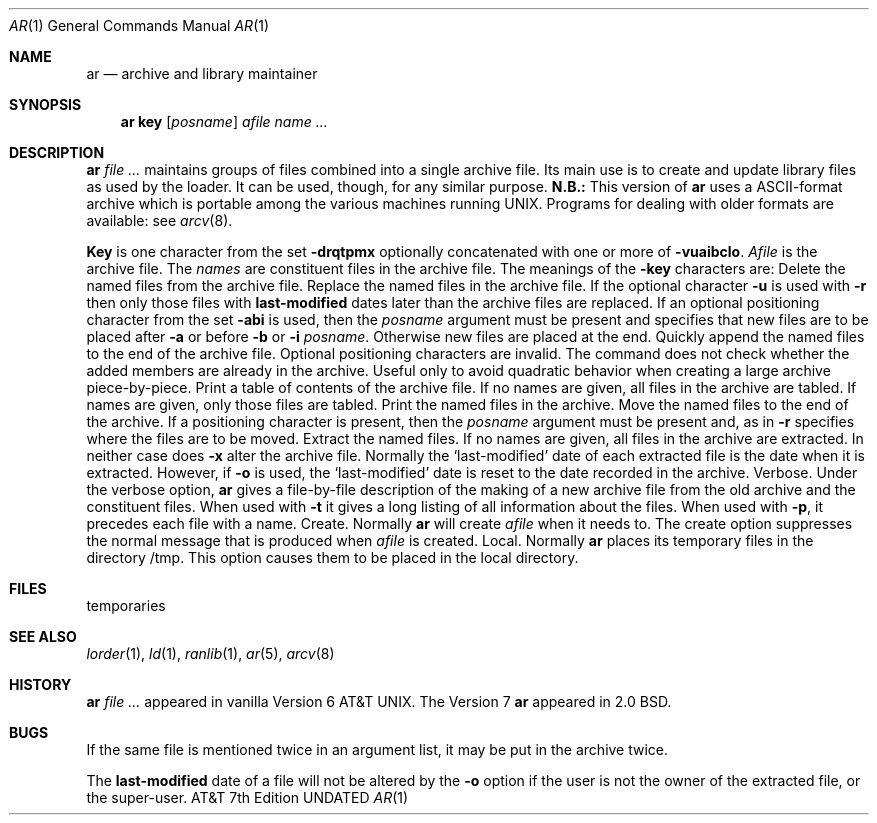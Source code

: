 .\" Copyright (c) 1990 The Regents of the University of California.
.\" All rights reserved.
.\"
.\" %sccs.include.redist.man%
.\"
.\"     @(#)ar.1	6.2 (Berkeley) 6/11/90
.\"
.Dd 
.Dt AR 1
.Os ATT 7th
.Sh NAME
.Nm ar
.Nd archive and library maintainer
.Sh SYNOPSIS
.Nm ar
.Cm key
.Op Ar posname
.Ar afile name ...
.Sh DESCRIPTION
.Nm Ar
maintains groups of files
combined into a single archive file.
Its main use
is to create and update library files as used by the loader.
It can be used, though, for any similar purpose.
.Sy N.B.:
This version of
.Nm ar
uses a ASCII-format archive which is portable among the various
machines running UNIX.
Programs for dealing with older formats are available: see
.Xr arcv 8 .
.Pp
.Cm Key
is one character from the set
.Fl drqtpmx
optionally concatenated with
one or more of
.Fl vuaibclo .
.Ar Afile
is the archive file.
The
.Ar names
are constituent files in the archive file.
The meanings of the
.Fl key
characters are:
.Tp Fl d
Delete the named files from the archive file.
.Tp Fl r
Replace the named files in the archive file.
If the optional character
.Fl u
is used with
.Fl r
then only those files with
.Li last-modified
dates later than
the archive files are replaced.
If an optional positioning character from the set
.Fl abi
is used, then the
.Ar posname
argument must be present
and specifies that new files are to be placed
after
.Fl a
or before
.Fl b
or
.Fl i
.Ar posname .
Otherwise
new files are placed at the end.
.Tp Fl q
Quickly append the named files to the end of the archive file.
Optional positioning characters are invalid.
The command does not check whether the added members
are already in the archive.
Useful only to avoid quadratic behavior when creating a large
archive piece-by-piece.
.Tp Fl t
Print a table of contents of the archive file.
If no names are given, all files in the archive are tabled.
If names are given, only those files are tabled.
.Tp Fl p
Print the named files in the archive.
.Tp Fl m
Move the named files to the end of the archive.
If a positioning character is present,
then the
.Ar posname
argument must be present and,
as in
.Fl r
specifies where the files are to be moved.
.Tp Fl x
Extract the named files.
If no names are given, all files in the archive are
extracted.
In neither case does
.Fl x
alter the archive file. Normally the `last-modified' date of each
extracted file is the date when it is extracted. However, if
.Fl o
is used, the `last-modified' date is reset to the date recorded in the
archive.
.Tp Fl v
Verbose.
Under the verbose option,
.Nm ar
gives a file-by-file
description of the making of a
new archive file from the old archive and the constituent files.
When used with
.Fl t
it gives a long listing of all information about the files.
When used with
.Fl p ,
it precedes each file with a name.
.Tp Fl c
Create.
Normally
.Nm ar
will create
.Ar afile
when it needs to.
The create option suppresses the
normal message that is produced when
.Ar afile
is created.
.Tp Fl l
Local.
Normally
.Nm ar
places its temporary files in the directory /tmp.
This option causes them to be placed in the local directory.
.Tp
.Sh FILES
.Tw /tmp/v*
.Tp Pa tmp/v*
temporaries
.Tp
.Sh SEE ALSO
.Xr lorder 1 ,
.Xr ld 1 ,
.Xr ranlib 1 ,
.Xr ar 5 ,
.Xr arcv 8
.Sh HISTORY
.Nm Ar
appeared in vanilla Version 6 AT&T UNIX.  The Version 7
.Nm ar
appeared
in 2.0 BSD.
.Sh BUGS
If the same file is mentioned twice in an argument list,
it may be put in the archive twice.
.Pp
The
.Li last-modified
date of a file will not be altered by the
.Fl o
option if the user is not the owner of the extracted file, or the super-user.
